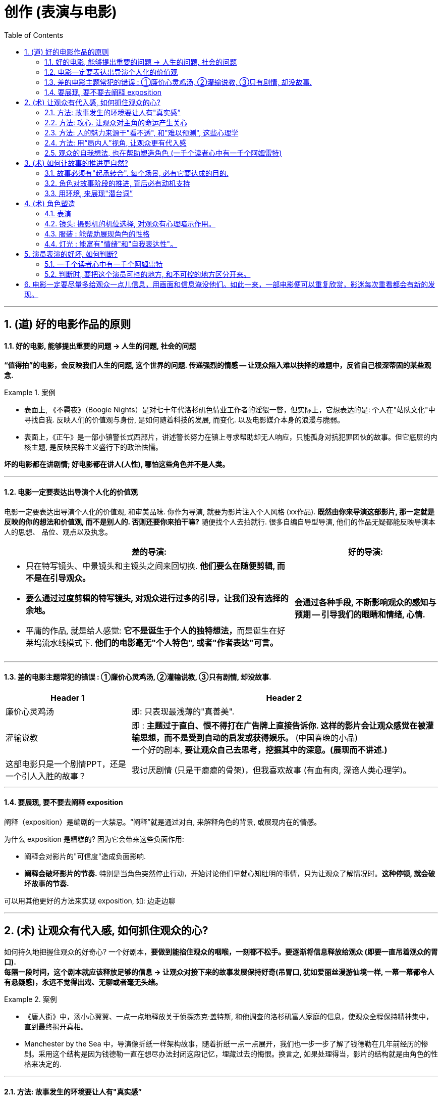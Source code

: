 
= 创作 (表演与电影)
:toc: left
:toclevels: 3
:sectnums:
//:stylesheet: myAdocCss.css

'''

== (道) 好的电影作品的原则


==== 好的电影, 能够提出重要的问题 → 人生的问题, 社会的问题

*“值得拍”的电影，会反映我们人生的问题, 这个世界的问题. 传递强烈的情感 -- 让观众陷入难以抉择的难题中，反省自己根深蒂固的某些观念.*

[.my1]
.案例
====
- 表面上, 《不羁夜》（Boogie Nights）是对七十年代洛杉矶色情业工作者的淫猥一瞥，但实际上，它想表达的是: 个人在"站队文化"中寻找自我. 反映人们的价值观与身份, 是如何随着科技的发展, 而变化. 以及电影媒介本身的浪漫与脆弱。
- 表面上，《正午》是一部小镇警长式西部片，讲述警长努力在镇上寻求帮助却无人响应，只能孤身对抗犯罪团伙的故事。但它底层的内核主题, 是反映民粹主义盛行下的政治怯懦。
====

*坏的电影都在讲剧情; 好电影都在讲人(人性), 哪怕这些角色并不是人类。*

'''

==== 电影一定要表达出导演个人化的价值观

电影一定要表达出导演个人化的价值观, 和审美品味. 你作为导演, 就要为影片注入个人风格 (xx作品). *既然由你来导演这部影片, 那一定就是反映的你的想法和价值观, 而不是别人的. 否则还要你来拍干嘛?* 随便找个人去拍就行. 很多自编自导型导演, 他们的作品无疑都能反映导演本人的思想、 品位、观点以及执念。

[.small]
[options="autowidth" cols="1a,1a"]
|===
|差的导演:  |好的导演:

|- 只在特写镜头、中景镜头和主镜头之间来回切换. *他们要么在随便剪辑, 而不是在引导观众。*
- *要么通过过度剪辑的特写镜头, 对观众进行过多的引导，让我们没有选择的余地。*
- 平庸的作品, 就是给人感觉: **它不是诞生于个人的独特想法，**而是诞生在好莱坞流水线模式下. *他们的电影毫无"个人特色", 或者"作者表达"可言。*

|*会通过各种手段, 不断影响观众的感知与预期 — 引导我们的眼睛和情绪, 心情.*
|===

'''


==== 差的电影主题常犯的错误 : ①廉价心灵鸡汤, ②灌输说教, ③只有剧情, 却没故事.

[.small]
[options="autowidth" cols="1a,1a"]
|===
|Header 1 |Header 2

|廉价心灵鸡汤
|即: 只表现最浅薄的"真善美".

|灌输说教
|即 : *主题过于直白、恨不得打在广告牌上直接告诉你. 这样的影片会让观众感觉在被灌输思想，而不是受到自动的启发或获得娱乐。* (中国春晚的小品) +
一个好的剧本, *要让观众自己去思考，挖掘其中的深意。(展现而不讲述.)*

|这部电影只是一个剧情PPT，还是一个引人入胜的故事？
|我讨厌剧情 (只是干瘪瘪的骨架)，但我喜欢故事 (有血有肉, 深谙人类心理学)。

|===

'''

==== 要展现, 要不要去阐释 exposition

阐释（exposition）是编剧的一大禁忌。“阐释”就是通过对白, 来解释角色的背景, 或展现内在的情感。

为什么 exposition 是糟糕的?  因为它会带来这些负面作用:

- 阐释会对影片的"可信度"造成负面影响.
- *阐释会破坏影片的节奏.* 特别是当角色突然停止行动，开始讨论他们早就心知肚明的事情，只为让观众了解情况时。*这种停顿, 就会破坏故事的节奏.*

可以用其他更好的方法来实现 exposition, 如: 边走边聊

'''

== (术) 让观众有代入感, 如何抓住观众的心?

如何持久地把握住观众的好奇心? 一个好剧本，*要做到能掐住观众的咽喉，一刻都不松手。要逐渐将信息释放给观众 (即要一直吊着观众的胃口).* +
*每隔一段时间，这个剧本就应该释放足够的信息 → 让观众对接下来的故事发展保持好奇(吊胃口, 犹如爱丽丝漫游仙境一样, 一幕一幕都令人有悬疑感)，永远不觉得出戏、无聊或者毫无头绪。*

[.my1]
.案例
====
- 《唐人街》中，汤小心翼翼、一点一点地释放关于侦探杰克·盖特斯, 和他调查的洛杉矶富人家庭的信息，使观众全程保持精神集中，直到最终揭开真相。
- Manchester by the Sea 中，导演像折纸一样架构故事，随着折纸一点一点展开，我们也一步一步了解了钱德勒在几年前经历的惨剧。采用这个结构是因为钱德勒一直在想尽办法封闭这段记忆，埋藏过去的悔恨。换言之, 如果处理得当，影片的结构就是由角色的性格来决定的.
====


'''

==== 方法: 故事发生的环境要让人有"真实感”

[.small]
[options="autowidth" cols="1a,1a"]
|===
|Header 1 |Header 2

|▶ 这个世界好不好看不重要，重要的是它是否真实? *要真实到能够让观众相信, 并彻底沉浸其中.*
|<天国王朝>中, 那些环境场景, 真的让人如同回到了中世纪的欧洲

|▶ 画面的背景中, 发生了什么？告诉了我们什么？*画面的背景, 是在帮助叙事，还是分散了观众的注意力？*
|*这些环境能反映生活在其中的角色的个人特点，就好像我们的房子能反映我们的性格一样。* +
这就是普通的背景, 和优秀的艺术设计, 的区别 -- 前者是演员在静态背景下演戏，后者是在看得见、摸得着的世界中生活。

那些让人看完就忘的电影，里面所有的房子都带着千篇一律的白木桩围栏，所有的角色都穿着毫无特色的Dockers或者J.Jill 。这些片子的艺术指导, 没有为丰富"角色内涵"再做点儿什么，他们只是去商场买了点儿东西回来敷衍了事，除了搭建一个好看的背景供演员表演，他们什么也没做。

|▶ *艺术设计, 唤起了你的哪些感觉？它们反映出了怎样的情绪？*
|.好的艺术设计, 要能帮助叙事，而不是分散观众的注意力.
**艺术设计的最终目的, 不是为了表面上的搭建物理场景，而是为了传递重要的"心理和情感信息"。**最好的艺术设计, 是难以察觉、不着痕迹的，观众可能根本意识不到它的存在。但**艺术设计绝对不能完全消失，因为它有着"传递信息"和"表达情感"的作用。会对观众的"心理情绪"产生影响.**

后者才是本质目的，如同你建立自己的"设计方法论"时, 对"设计元素"的分解分析一样，看它们会带给人, 怎样不同的情绪体验, 这就是"各种元素"和"风格"所能起到的作用, 它们的价值所在. *如果这些东西不能给人带来你想要的情绪体验, 它们就没有存在价值.* 正如<大逃杀>中的核心观点 -- 要成为有生存价值的成年人(元素).

[.my1]
.案例
====
- 为了凸显人物在政府机构面前的渺小无力，艺术指导故意突出建筑物的高大冷酷，给它们涂上了一层法西斯的色彩。
- Stanley Kubrick 的电影, 一直都是利用夸张设计, 来激起观众强烈情感反应的. 如《The Shining‎ 闪灵》中阴森空荡的远望酒店. 酒店内新旧装饰元素的诡异交融、高得夸张的天花板、俗气的色彩搭配，以及反复出现的迷宫式设计母题 （motif），目的都是为了给观众, 营造出这样一种感觉 -- 好像被什么强大而邪恶的力量, 压得喘不过气来。
====

电影一定要尽量多给观众一点儿信息，用画面和信息淹没他们。如此一来，一部电影便可以重复欣赏，影迷每次重看都会有新的发现。


.不同颜色或色调, 会带来何种的象征意义和情感? 会触发观众相应的反应。
这些色彩是在帮助叙事，还是衬托、暗示当下已经很明显的情绪和信息？

[.my1]
.案例
====

<Precious> 讲述的是一个被贫穷与家庭暴力围绕的女孩的成长故事。但导演依然使用了鲜艳的背景色, 目的是想要捕捉她在不屈不挠、努力求生中, 展现出的活力与乐观精神. “我们既要展现痛苦，也要展现美丽。”
====
|===


所以, 设计部门和美术部门最累. +
对细节的打磨，导致设计部门和美术部门通常都是最早开工. -- "我们会尽力为后来者设立一个高标杆，这样一来，任何人都没有理由偷懒", "这也是为什么我们把那么多的时间都花在素材积累上".

'''


==== 方法: 攻心.  让观众对主角的命运产生关心

*只有当你(观众)对这些人(角色)产生了关心, 你才会进一步关心和主角相关的一切.* +
*所以在电影的开场处, 就要让主角有足够的吸引力或角色深度，让观众愿意跟随主角到天涯海角 (如同你对情人一样)*（或者至少跟到影片结束）。

即使是塑造令人讨厌的角色，好的编剧也要赋予他值得同情的点。因为如果没有这些特点，编剧对这些角色, 就不会有兴趣去塑造. (即使是反派, 也要有魅力. 有魅力的反派更能衬托主角的魅力, 人是互相抬高的. 优秀的敌人能衬托出你更优秀.)

[.my1]
.案例
====
Angelina Jolie 在 <Salt 特工绍特> 中，她扮演了一个俄国间谍。这样的角色一般并不需要太多观众的共情，但**没有共情, 演员就很难与观众形成情感联系.** Angelina Jolie 想要搭建这种联系, 所以其实这个角色身上很多极端的地方, 都是她自己塑造的.
====

'''

==== 方法: 人的魅力来源于"看不透", 和"难以预测", 这些心理学

角色让人真实可信, 又觉得难以预测 (难以预测才会带来性格魅力). +
*神秘感起到了重要的作用：伟大的演员能不断勾起我们的好奇心.* +
既要"透明"到能让观众瞬间了解角色，又要"内敛"到让观众好奇角色下一步会怎么做。

'''

==== 方法: 用“局内人”视角, 让观众更有代入感

要清楚电影的视角：是谁在银幕世界中引领观众？我们是透过谁的眼睛和情感, 来看待故事中的矛盾冲突、悲欢离合、失败与成功的？要确保“从剧本到片场”（再到银幕）全程视角一致。

[.small]
[options="autowidth" cols="1a,1a"]
|===
|Header 1 |Header 2

|视角有两种:
|- 某个角色的主观视角 (局内人视角)
- 如上帝般, 冷眼旁观的视角 (局外人视角)

[.my1]
.案例
====
- 《拆弹部队》的视角类似于第三方的记者视角，从来没出现全知视角（omniscient eye）——即镜头永远不会拉到一定距离之外，用“上帝视角”来观察银幕上发生的一切.
- 《后窗》几乎全程都是通过主角视角来进行叙事。镜头全程陪伴杰弗里斯，我们只能见其所见，闻其所闻. 但在影片的某一个场景中，*趁着杰弗里斯入睡，镜头向观众透露了一条关键信息。这条信息对于观众理解整个故事有着重要作用，但是主角自己并不知情。这是一招不着痕迹的作弊手法，目的是让观众对接下来的故事走向更加好奇。*
====

通常来说，优秀的导演手法, 应该介于这两种极端之间 —— 私密但持重；客观但不冷淡；处在一定距离外冷静观察，但仍保持尊重与同情。


|镜头目标, 声音, 都能表达出"以谁为视角?”
|摄影机摆在哪里，*镜头反映的是谁的视点，观众是通过谁的耳朵听声音，电影配乐是在传达谁的内心情感，都取决于角色和角色视角。* (红楼梦中, 第二次, 读者是跟着刘姥姥的目光与感受, 来体验大观园的)

|好的艺术设计, 还能进入主角的视角。
|
[.my1]
.案例
====
<Black Swan> 中, 通过对镜子、窗子等带反射面的母题运用，来展现一位芭蕾舞女演员的心灵走向崩溃的过程。
====

|===

'''

==== 观众的自我想法, 也在帮助塑造角色 (一千个读者心中有一千个阿姆雷特)

- 你可以通过看得见的东西讲故事，也可以通过看不见的东西讲故事，如果你把什么都展现给观众, 那就没有什么东西是重要的了 (没有了观众能参与的想象力了).
- 从这一刻起，观众也加入进来，赋予这个之前只存在于纸页上的角色, 更多的含义，和演员一起塑造角色。
你(观众)看完电影后，也会往角色身上加上自己的想法(你自己对角色的人物分析)。你也同时在为演员充实这个角色。


'''

== (术) 如何让故事的推进更自然?

==== 故事必须有"起承转合". 每个场景, 必有它要达成的目的.

如果一部电影的展开, 只是从A点走到B点，再到C点再到D点，就犯了“ 章节化”（episodic）的问题. 就是场景只是机械地串在一起，起承转合过于生硬，缺乏连贯性，而不是自成一体、一气呵成。

*每一场戏一定都是有它的目的的: 1.为了推进故事，2.揭露和角色有关的信息，3.为后来的剧情发展做铺垫。* +
*不能“推进剧情”或体现“角色发展”的场景, 都要删掉。*

'''

==== 角色对故事阶段的推进, 背后必有动机支持

演员**要弄清楚这些角色从何而来(想要获得的欲望需求是什么?)，要去向何方(行为动机指向哪里?)，以及在具体的某一刻，他们处在什么位置(每个阶段, 不同阶段的困境)。** (即角色意志的 过去, 现在, 和未来)

*差的故事, 没有任何情节驱动力。编剧只是为了给主角找事做,* 而给他强加不合情理的难题。*缺乏"为什么要必须去做它"的动机, 观众就不会理解角色行为, 也就没有了共情.*


'''

==== 用环境, 来展现"潜台词”

如果离开冗长的对话场景，编剧就不能清晰地展现角色和角色动机，那就是一个坏剧本。

'''

== (术) 角色塑造

==== 表演

[.small]
[options="autowidth" cols="1a,1a"]
|===
|Header 1 |Header 2

|▶ 研究人物
|好的演员, 要做的第一件事就是分析角色，拆解每个角色的对白和行为，理解角色说的每一句话、做的每一件事（或者不做的事情）背后的含义。(正如郭德纲所说: 说三国, 发生了什么事情不重要, 重要的是分析人物背后的心理和动机, 这些底层原因, 才是导致各种表层事件发生的源泉. )

|▶ 真实, 才会令人相信, 进而引发情感
|*衡量一个演员表演的好坏，是看观众是否获得情感共鸣*：演员的表演, 是帮助了我们进入银幕中的世界，还是让我们觉得出戏？ +
一部电影一定要让观众觉得可信，细到每一个词、每一个眼神、每一个领带夹、每一个茶杯，*都要"真实可信"。只有这样, 才能激发出他们的情感, 而不会因为"太假"而引不出真情.*

- 很多灾难特效大片, 打动不了观众, 就是因为它们都只是呈现灾难和奇观的载具. 这些电影只有剧情，没有故事；只有角色，没有人；只有刺激，没有感情。总而言之，没有可信度。
- 最忌讳被观众发现表演痕迹的类型片，可能是喜剧片。很多演员都会告诉你，演喜剧的时候，千万不能一心想着逗人发笑。*如果观众感受到演员是在故意演给他们看, 他们就会出戏.*

|▶ 要表演, 不要模仿
|演员要演出角色的心理状态. **你不是在演一个混蛋，而是要把你内心的那个混蛋展示出来。因为"模仿"并不属于"角色刻画"，**不会**揣摩角色的心理活动，**也不会**为他们塑造一个完整的内心世界。**这样就无法打造一个活生生的人、一个能透过屏幕与观众达成情感连接的人.

[.my1]
.案例
====
一个演员要在电影中模仿尼克松, 轻而易举, 但如果只做到这一点, 那他在艺术性上绝不会比 <The Tonight Show 今夜秀> 中 Rich Little 的"尼克松模仿秀"高明到哪里去。
====

浮夸的说话风格和装模作样的动作，让他看上去更像是个搞笑演员在模仿，而不是在呈现一个真实角色。

尽力保持克制，不到万不得已时千万不要哭，不要喊，更不要浮夸。否则，演员呈现的只有"情感主义"（emotionalism），而没有"情感"。电影并不需要演员像演话剧那样, 抑扬顿挫地讲话，或者动作举止夸张激烈。要让情绪自然流露。 +
要想演活一个角色，意味着你的走路、说话、思考、生活方式, 都要和角色一致。你可以留心演员在不说话时，脸上是否会失去一些神采；或者当另一位演员在说话时，他能否像注意自己的台词一样, 注意对方的台词。(即对”角色身份”的投入性, 是否能一直在保持延续中?)

|▶ 细节 : 能突出人物性格
|细到“这个角色是会把衬衫的纽扣全都扣上，还是会解开四个纽扣或六个纽扣？*因为所有这些特征, 会告诉剧中的其他角色, 这是一个怎样的人?”。*

.眼睛是不会撒谎的
电影是一个“看脸”的世界，它是一个被特写主宰的媒介。*很多时候，成就一段精彩表演的，只是演员最简单的、最直接的一个眼神。*

[.my1]
.案例
====
<The Silence of the Lambs 沉默的羔羊>中的 由 Anthony Hopkins 演的 Hannibal Lecte ) 他把这个角色想象成一只介于猫和蜥蜴之间的生物：“他是一个不会眨眼的人，他可以好几个小时一动不动，就好像一只狩猎的螳螂, 观察着，然后再展开行动。”
====

|▶ 演员本人的魅力气质, 是否与角色相符
|电影明星, 历来和他们参演的电影, 有一种矛盾关系: 明星的名气能拉来投资, 但明星也要放下架子服务于角色本身, 而**导演在这个过程又不能破坏明星的魅力，否则就失去了邀请大明星参演的意义。**

[.my1]
.案例
====
- <Hyde Park on Hudson> 讲的是罗斯福总统和一个远房亲戚的婚外情，话题较敏感，唯有 Bill Murray (<迷失东京>男主) 能驾驭这个角色。因为他身上有种特性，能让你对他的错误既往不咎。
- <The Hurt Locker 拆弹部队> 中最大牌的演员 Guy Pearce 在第一场戏中就遇难身亡. 当 Jeremy Renner (复联的"鹰眼") 出现并取代 Guy Pearce 的角色成为上士时，观众对于 Jeremy Renner 的陌生感, 会让这个角色的命运多了一份不确定性。如果你把这两个演员的角色对调, 你就会知道要在《The Hurt Locker》中营造不确定性和强烈的临场感，正确的选角有多么重要。
====

|===



'''

==== 镜头: 摄影机的机位选择, 对观众有心理暗示作用。

基本上， 电影语法就是建立在三种镜头之上： 远景（ long shot）、中景（medium shot）和特写（close-up）。

[.small]
[options="autowidth" cols="1a,1a"]
|===
|Header 1 |Header 2

|远景也叫“全景”（wide shot）(*反映角色身处的"环境"*):
|全景镜头视野非常广阔。*如果全景镜头中有人，那么人物通常是处于次要位置，镜头中的自然环境或者人造环境, 才是主角。* +
因为远景镜头能够传达很多关于时间与地点的信息，所以它们通常都是用来作定场镜头.

|中景镜头(*反映角色的"行为, 动作"*):
|展现的是角色如何移动，如何和其他人接触、交流。 +
用中景镜头拍摄时，你可以看到角色腰部以上的画面（不要将"中景镜头"和"中特写镜头"混淆，中特写镜头拍的是人物胸部以上的画面）。 +
*中景镜头通过角色的行为, 能让观众对角色产生同情或者疏离的情绪*。

|特写(*反映角色的"内心心理,情感"*):
|就是将镜头放在距离人物面部. +
*特写成了一种极富心理暗示的电影语言，通常用来直白地，甚至令人不适地展现角色的脆弱与瑕疵。*

|▶ 摄影机放在哪里？它为什么在那里？如果摄影机在移动，它移动的原因是什么？
|- *摄影机的位置如何移动, 能增强某个场景的情感冲击力？*
- *镜头运动, 是如何营造活力感、宏伟感、历史感和紧张感的?*

对于每一个行为或问题, 你都要去思考其背后的原因及答案, 这才能使你成为"谋事者".
|===


'''


==== 服装 : 能帮助展现角色的性格

[.small]
[options="autowidth" cols="1a,1a"]
|===
|Header 1 |Header 2

|▶ 是演员穿着衣服，还是衣服“穿着”演员？
|服装不仅能体现一个角色的阶层地位、家庭背景，甚至宗教和性取向，还能传达角色隐秘的欲望和追求的形象。服装应该“能表现角色的灵魂”。

[.my1]
.案例
====
Pearl Harbor 珍珠港中的演员造型更带着一股明星写真的味道，Ben Affleck 和一众影星根本不像是在拍战争片，倒像是砸重金玩了一次战争题材的角色扮演游戏。
====

|▶ 服装还能提供"潜台词"含义.
|
[.my1]
.案例
====
<The Seven Year Itch> 中的玛丽莲· 梦露虽然穿着一条白色系颈裙，可是她的角色真的像这条裙子一样纯洁吗？
====

|===



'''

==== 灯光 : 能富有"情绪"和"自我表达性"。

[.small]
[options="autowidth" cols="1a,1a"]
|===
|Header 1 |Header 2

|▶ 最基本的要求是: *演员身上的打光要增强、凸显演员身上的特质。*
|灯光刺眼还是柔和？是为演员增色，还是暴露出他身上的每一条皱纹和伤疤？ +
犯罪惊悚片, 也探索了类似的舞台剧式打光，来表现角色恐慌不安的内心世界。

[.my1]
.案例
====
<The Godfather‎ 教父>喜欢在阴影中拍摄演员。开场中，唐·柯里昂坐在一个灯光昏暗的书房，而他女儿的婚礼却是在户外阳光灿烂的花园中举行，两个场景展现出柯里昂分化的内心世界，一边是肮脏的犯罪生意，一边是对家人的关心爱护。
====

低光摄影应该遵循这样的标准：**隐藏起来的视觉信息, 要能进一步将观众吸引到叙事当中，**而不是迫使他们吃力挖掘。
|===



'''


== 演员表演的好坏, 如何判断?

==== 一千个读者心中有一千个阿姆雷特

评价演员和表演好坏, 是一件很"个人审美, 喜好"的事情 (一千个读者心中有一千个阿姆雷特. 文无第一武无第二.)

'''

==== 判断时, 要把这个演员可控的地方, 和不可控的地方区分开来。

在评价一个你不喜欢的演员的表演时，必须把这个演员可控的地方, 和不可控的地方区分开来。*观众应该问自己的问题，不是演员本人是否有吸引力，而是演员扮演的这个角色, 是否具有"真实度"?* +
任何人都应该降低对其不喜欢的演员抱有恶意。*毕竟这些演员把自己的内在和外在生活都赤裸裸地展示出来，任凭我们欣赏或是嘲笑，这样的勇气值得我们钦佩。*(对搞文艺的, 设计师也是一样. 当然, 郭德纲也说过, *你赚钱的里面有一半是用于挨骂的,* 即别人为了骂你而付你钱)


'''

== 电影一定要尽量多给观众一点儿信息，用画面和信息淹没他们。如此一来，一部电影便可以重复欣赏，影迷每次重看都会有新的发现。

除了演员，艺术设计的**所有重要细节, 都要让肉眼轻松捕捉，让观众能够获取他们需要的信息和情报，** 其中包括自然背景、人造环境、道具、服装，以及能够传达故事背景及潜台词的各种细节。 +
虽然有时候, 细节并不一定要被观众注意到，但是**如果好不容易精心挑选出了一屋子的装饰品，最后都隐藏在阴沉昏暗的灯光之中，那又何必费这个心呢？**


'''

